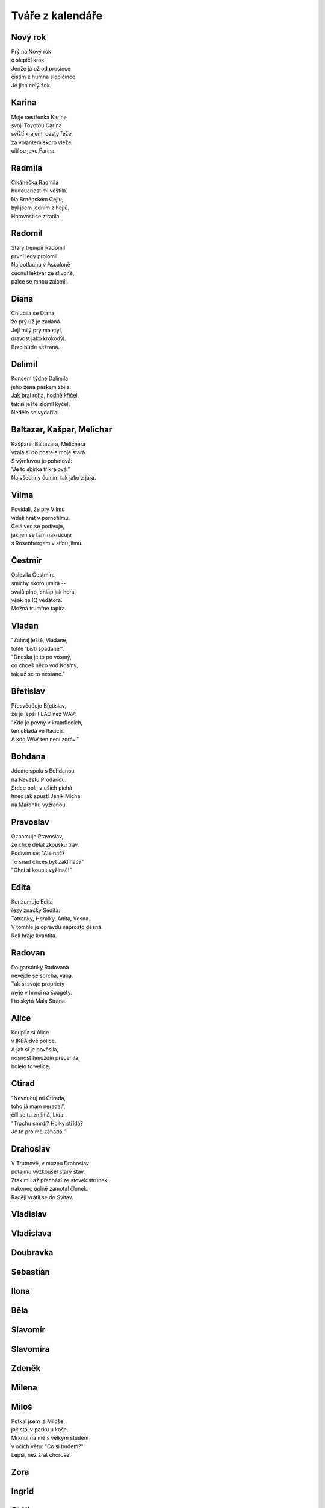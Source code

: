 =================
Tváře z kalendáře
=================

Nový rok
========

| Prý na Nový rok
| o slepičí krok.
| Jenže já už od prosince
| čistím z humna slepičince.
| Je jich celý žok.

Karina
======

| Moje sestřenka Karina
| svojí Toyotou Carina
| sviští krajem, cesty řeže,
| za volantem skoro vleže,
| cítí se jako Farina.

Radmila
=======

| Cikánečka Radmila
| budoucnost mi věštila.
| Na Brněnském Cejlu,
| byl jsem jedním z hejlů.
| Hotovost se ztratila.

Radomil
=======

| Starý trempíř Radomil
| první ledy prolomil.
| Na potlachu v Ascaloně
| cucnul lektvar ze slivoně,
| palce se mnou zalomil.

Diana
=====

| Chlubila se Diana,
| že prý už je zadaná.
| Její milý prý má styl,
| dravost jako krokodýl.
| Brzo bude sežraná.

Dalimil
=======

| Koncem týdne Dalimila
| jeho žena páskem zbila.
| Jak bral roha, hodně křičel,
| tak si ještě zlomil kyčel.
| Neděle se vydařila.

Baltazar, Kašpar, Melichar
==========================

| Kašpara, Baltazara, Melichara
| vzala si do postele moje stará.
| S výmluvou je pohotová:
| "Je to sbírka tříkrálová."
| Na všechny čumím tak jako z jara.

Vilma
=====

| Povídali, že prý Vilmu
| viděli hrát v pornofilmu.
| Celá ves se podivuje,
| jak jen se tam nakrucuje
| s Rosenbergem v stínu jilmu.

Čestmír
=======

| Oslovila Čestmíra
| smíchy skoro umírá --
| svalů plno, chlap jak hora,
| však ne IQ vědátora.
| Možná trumfne tapíra.

Vladan
======

| "Zahraj ještě, Vladane,
| tohle 'Listí spadané'".
| "Dneska je to po vosmý,
| co chceš něco vod Kosmy,
| tak už se to nestane." 

Břetislav
=========

| Přesvědčuje Břetislav,
| že je lepší FLAC než WAV:
| "Kdo je pevný v kramflecích, 
| ten ukládá ve flacích.
| A kdo WAV ten není zdráv."

Bohdana
=======

| Jdeme spolu s Bohdanou
| na Nevěstu Prodanou.
| Srdce bolí, v uších píchá
| hned jak spustí Jeník Mícha
| na Mařenku vyžranou.

Pravoslav
=========

| Oznamuje Pravoslav,
| že chce dělat zkoušku trav.
| Podívím se: "Ale nač?
| To snad chceš být zaklínač?"
| "Chci si koupit vyžínač!" 

Edita
=====

| Konzumuje Edita
| řezy značky Sedita:
| Tatranky, Horalky, Anita, Vesna.
| V tomhle je opravdu naprosto děsná.
| Roli hraje kvantita.

Radovan
=======

| Do garsónky Radovana
| nevejde se sprcha, vana.
| Tak si svoje propriety
| myje v hrnci na špagety.
| I to skýtá Malá Strana. 

Alice
=====

| Koupila si Alice
| v IKEA dvě police.
| A jak si je pověsila,
| nosnost hmoždin přecenila,
| bolelo to velice.

Ctirad
======

| "Nevnucuj mi Ctirada,
| toho já mám nerada.",
| čílí se tu známá, Lída.
| "Trochu smrdí? Holky střídá?
| Je to pro mě záhada."

Drahoslav
=========

| V Trutnově, v muzeu Drahoslav
| potajmu vyzkoušel starý stav.
| Zrak mu až přechází ze stovek strunek,
| nakonec úplně zamotal člunek.
| Raději vrátil se do Svitav.

Vladislav
=========

Vladislava
==========

Doubravka
=========

Sebastián
=========

Ilona
=====

Běla
====

Slavomír
========

Slavomíra
=========

Zdeněk
======

Milena
======

Miloš
=====

| Potkal jsem já Miloše,
| jak stál v parku u koše.
| Mrknul na mě s velkým studem
| v očích větu: "Co si budem?"
| Lepší, než žrát choroše.

Zora
====

Ingrid
======

Otýlie
======

Zdislava
========

Robin
=====

Erna
====

Marika
======

Hynek
=====

| Dozvěděl se přítel Hynek -
| prý má slabost nadledvinek.
| Působí to nesnáze,
| přibírání na váze.
| Kdo ví, snad by pomoh' zinek?

Nataša
======

| Dneska k naší Nataši
| dorazili Valaši.
| Jak jen sundali si krpce,
| povzdechla si Natka trpce:
| "Je to tu jak v salaši."

Ivo
===

| Anesteziolog Ivo,
| dává pacientům pivo.
| Byť se často probudí,
| chirurg se pak nenudí,
| a na sále je super živo.

Zbyšek
======

| Chtěl si včera soused Zbyšek
| uvařiti guláš z lišek.
| Nasbírat se nedaly,
| škrábaly a kousaly.
| Šel si lehnout s větrem v břiše.

Monika
======

| Na rande jsem Moniku
| vzal na párek v rohlíku.
| Řekla: "To je asi fejk,
| čekala jsem nejmíň stejk,
| a že budeš v balíku.

Emil
====

| Přijel strejda Emil
| až z dalekých Semil.
| Velcí nebo malí,
| všichni rozpoznali, 
| že se dlouho nemyl.

Vladimíra
=========

| Když jde kolem Vladimíra
| moje srdce divně svírá,
| ve spáncích mi buší
| taky rudnou uši.
| Ona na to: "Co tak zíráš?"

Vanesa
======

| Na parníku Vanesa
| roní slzy, neplesá.
| Škoda je té milé krásky,
| která z přenešťastné lásky
| skočila do kolesa.

Jana
====

| Četls "Komu zvoní hrana?"
| ptá se jednou v noci Jana.
| Odpovídám: "V této době,
| možná právě zvoní tobě."
| Copak má mě za burana?

Viola
=====

| Vyčítá mi Viola,
| že jsem jako mrtvola.
| I když doma chodí nahá,
| je to celé marná snaha.
| Chce si pozvat gigola.

Filip
=====

| V rybníce se koupal Filip,
| když se na něj kdosi přilíp'.
| Zatahal jej za slipy
| značky Pietro Filipi:
| "Proč bychom si neužili?"

Valdemar
========

| Před pár týdny Valdemara
| pokousala v zoo mara.
| Kdyby chápal svět, stav věcí,
| nešel by tak blízko kleci.
| Mohl nebýt za lazara.

Vilém
=====

| Potkal jsem dnes Viléma,
| prý má těžké diléma.
| Svoji práci diplomovou
| má mít aspoň stostránkovou.
| Neví, co vzít za téma.

Maxmilián
=========

| Míval jsem gejfrenda Maxmiliána
| ladíval klavíry, fortepiána.
| Kam jen přišel, tam se choval
| a jen mírně temperoval.
| K večeru, k půlnoci, někdy do rána.

Maxim
=====

| Zeptal jsem se Maxima
| co Kantova maxima?
| Promnul vousy, tak jako vždycky,
| a pak řekl kategoricky:
| "Neser s řečma mravníma!"

Ferdinand
=========

| Můj spolužák Ferdinand,
| ten plete si "OR" a "AND".
| '"AND" je "A" a "OR" je "NEBO".
| Co jen, kámo, bude s tebou? 
| Jsi strašlivý diletant!'

Kamila
======

| Dneska vztek má Kamila,
| téměř by mě zabila:
| "Zase trencle na zemi,
| bože, to snad zdá se mi!
| Mám já doma debila!"

Laura
=====

| Moje mladší dcera Laura
| připomíná dinosaura.
| Jak jí jednou nedám keks
| tak řve jako statný Rex
| a mně rychle tmavne aura.

Jarmil
======

| Kydač hnoje, jistý Jarmil,
| musel utéct z místní farmy.
| Když pod šéfem vykydal
| ten se velmi rozhněval:
| "Co se pleteš do mé karmy?"

Kevin
=====

| Vzdělaný dendrolog Kevin
| váží si palavských dřevin.
| Teď je velmi ustaraný,
| všude raší pajasany -
| totálně zamořen Děvín.

Tamara
======

| Sestřenice Tamara
| odpočívá na marách.
| Když tam na ni někdo jukne
| ona na něj silně hukne,
| marně hledá, jak by plách'.


Dalibor
=======

| V létě bajkr Dalibor
| sjížděl rychle dolů z hor.
| A že hleděl do krajiny,
| k mrakům, nebo na květiny,
| rozmáznul se o traktor.

Dobroslav
=========

| Velký cynik Dobroslav
| četl jednou Šrámkův Splav.
| A dřív než bys řekl fík,
| stal se z něho romantik.
| Láska, páska, tape and love.

Dobroslava
==========

| Chtěla zkusit Dobroslava
| jak je žhavá čerstvá láva.
| Tajemství jí odkryjí,
| lidé z Lávy nad Dyjí.
| Povídali, že je kráva.

Norbert
=======

| Poprosil jsem Norberta,
| jestli šel by za čerta.
| Přišel, viděl, strašil - síla,
| dcera se nám pomočila.
| Nezapřu v něm experta.

Slavoj
======

| Vzali bratra Slavoje
| mezi místní kovboje.
| Jak chtěl tvrdě zkrotit býka,
| ten ho kopnul do pytlíka,
| když se trhnul z postroje.

Iveta
=====

| Z Varšavy jede ke mně Iveta,
| rázem jsem romantický poeta.
| Pěju na ni ódy a jen hořím, 
| jako císařovně se jí kořím.
| Ona jest bardzo piękną kobietą.

Medard
======

| Vymysleli jsme si na Medarda
| vezmeme jej dneska na bernarda.
| Ztratil se nám na Náplavku
| teď se léčí na kapavku.
| Taková ta trochu avantgarda. 

Stanislava
==========

| Myslel jsem, že Stanislava
| bude moje láska pravá.
| Ona zatím jede k lesu
| s manažerem v mercedesu
| a tam se mu celá dává.

Margita
=======

| Ve výuce Margita
| neví, co je limita.
| Profesor se naparuje,
| když jí to tam ukazuje.
| Starý, chlípný ješita.

Gita
====

| Ze zábavy Gita
| vracívá se zlitá.
| Boty v ruce, šlape bosa,
| nevnímá, že padla rosa,
| a nad městem svítá.

Bruno
=====

| Gynekolog Bruno
| zakoupil si Uno.
| A v tom autě denně,
| nejen svojí ženě,
| prozkoumává lůno.

Antonie
=======

| Jak se svléká Antonie, 
| v hlavě zní mi symfonie.
| A když říká: "Teď jsem jenom tvá",
| zní mi KV 522.
| K lásce patří ironie.

Antonín
=======

| Jednou večer Antonína
| zaujala plastelína. 
| Zkusil koně, strakapouda,
| nakonec mu vyšla hrouda.
| Tak ji hodil do komína.

Herta
=====

| Volala mi v týdnu Herta,
| v kulturáku hraje Merta.
| Ať prý vezmu svoji holku,
| užít trochu old-school folku
| písničkáře, introverta.

Roland
======

| Do své kapely mladý Roland
| koupil klávesy značky Kawai.
| Rytmy divně poskakují,
| texty se jim nerýmují.
| Natruc osudu zatím hrávaj'.

Roland po dvaceti letech
========================

| Do své kapely starší Roland
| koupil klávesy značky Roland.
| Rytmy sedí na prdeli,
| taky texty mají skvělý,
| trávu sehnali "Made in Holland".

Vít
===

| Napsal pro mě dopis Vít,
| že už vskutku pozbyl klid.
| Prý mu byznys váže ruce,
| visí na něm exekuce.
| Tak už zkrátka nechce žít.

Zbyněk
======

| Vyprávěl mi tuhle Zbyněk,
| copak se mu stalo v kině.
| Seděl vedle krásné slečny,
| myslel na vztah pevný, věčný.
| Okradla ho ... svině.

Adolf
=====

| Vytáhnul mě strýček Adolf
| do Čeladné z rána na golf.
| Křikl na mě: "Gyzdě, 
| trefils orla v hnizdě.
| Miřiš jako byzbyl na mol."

Vlkoslav
========

| Jeden rybář, Vlkoslav,
| šel na ryby na Zbraslav.
| Jak tak sedí, chytá, plká,
| naráz cítí, že chyt' vlka,
| a ten má snad dvanáct hlav.

Milan
=====

| Pozval jsem si domů Milana,
| chtěl jsem totiž kleštit berana.
| Beran se ho lekl,
| nožík se mu smekl.
| Najednou tu stála Milana.

Leoš
====

| Jeskyňáři Leoše,
| zamkli přes noc v Macoše.
| Když jej ráno objevili,
| nebyl na ně právě milý.
| Hodil po nich galoše.

Leo
===

| Vzal jsem s sebou ondy Lea
| na oslavu jubilea.
| Paní domu vztekem vyla,  
| když si od nás rozbalila
| vstupenku do mauzolea.

Květa
=====

| Vzkázala mi moje Květa,
| s naší láskou prý je veta.
| Nebaví ji, ale vážně, 
| když se k sexu stavím vlažně
| jako starý katecheta.

Květuše
=======

| Zmínila se Květuše
| o své noční předtuše.
| Strašná kletba faraona
| postihne ho "in persona",
| kdo se dotkne kartuše.

Alois
=====

| Povídám mu: "Hele, Álois,
| vzrušuje mě Laneová Lois."
| A on na to: "Kýho čerta,
| já bych radši Clarka Kenta."
| Asi bude spíše "na boys".

Aloisie
=======

| V chalupě babičky Aloisie
| škrábe tam, křoupe tu, vrzá, šije.
| Ty se zeptáš: "Nevíš proč?"
| Odpovím ti: "Červotoč!"
| Nebo tam její duch stále žije?

Pavla
=====

| Divila se Pavla, 
| obloha že ztmavla.
| Chápe jenom stěží,
| proč tu všude sněží.
| Metyl je holt "šavla".

Zdeňka
======

| Svěřuje se Zdeňka,
| že miluje Čeňka.
| Ona - třídní elita,
| on - se vůbec nechytá.
| Nekvete jí pšeňka. 

Jan
===

| Z podvečera v parku Jan
| hlídačem byl nachytán
| v onom trapném okamžiku -
| procvičoval motoriku.
| Sem a tam a sem a tam.

Ivan
====

| Vnitroblokem tenor Ivan
| pěje jako polní skřivan.
| U nich v domě zřejmě není 
| pro umění pochopení.
| Hodili naň z okna divan.

Adrian
======

| Odstřelovač Adrian
| změnil stupeň v radián.
| A tím místo oficíra
| v letu trefil netopýra.
| To je ale šlendrián.

Adriana
=======

| Na Makarské Adriana
| není dosti namazaná.
| Asi, blbka, nemá páru,
| že si takhle ničí škáru,
| chce-li barvu indiána.

Ladislav
========

| Stěžuje si Ladislav,
| že už dlouho není zdráv.
| Oftalmolog, foniatr,
| kardiolog, psychiatr?
| Kdo se pustí do oprav?

Ladislava
=========

| Vymlouvá se Ladislava,
| že ji dneska bolí hlava
| a že radši půjde spát.
| S kým se mám teď milovat?
| Zbudou ruce - levá, pravá.

Lubomír
=======

| Soused z domu, Lubomír,
| vzteká se, že není mír.
| Potom mrkne spiklenecky:
| "Postřílet by měli všecky!"
| Inu, světa inženýr.

Pavel
=====

| Vyptával se přítel Pavel,
| jestli prý vím, kdo je Ravel?
| "Co jsi, vole, za éro,
| copak neznáš Bolero?"
| Tvářil se, že snědl šťavel.

Petr
====

| "Tak jdem na to," vzdychl Petr,
| nasadil si těžký kletr.
| Pak se vydal na svou cestu
| až na vrchol Everestu.
| Už to má jen kilometr.

Šárka
=====

| Směje se mi už i Šárka,
| co že to mám za kašpárka?
| Nezahraju, to mi poví,
| ani Večer tříkrálový.
| K čemu je mi teď ta čárka?

Jaroslava
=========

| Vzali z Prahy Jaroslavu
| chutnat burčák na Moravu.
| Po dvou litrech běží polem,
| letí to z ní horem dolem.
| Příště radši na Šumavu. 

Patricie
========

| Moje dívka Patricie
| pozvala mě na Pašije
| od Sebastiana Bacha.
| Říká přítel: "Dej si bacha,
| asi na tě něco šije."

Radomír
=======

| Vloni sedlák Radomír
| pozoroval vzdušný vír.
| Stalo se z něj tornádo,
| vletělo mu na stádo.
| Vzalo ovce, mléko, sýr.

Radomíra
========

| Moje známá Radomíra
| třista let už neumírá.
| Proč? To klidně řeknu ti.
| Tamto dávné kousnutí
| bylo nejspíš od upíra.

Prokop
======

| Před útokem vojín Prokop
| dostal úkol kopat okop.
| Polním rýčkem rychle ryje,
| už ho vítá Austrálie,
| tam ho střela nezabije.

Cyril a Metoděj
===============

| Zavolali Metoděje:
| "Lidé žijí bez naděje,
| kolem čpí tu oheň, síra,
| třeba je nám nová víra."
| Cyril se už jenom směje.

Jan Hus
=======

| Provokatér, tenhle Hus,
| dosti drzý na můj vkus.
| Boháč, chudák, že jim rovno?
| Na to říkám: "Leda  hovno."
| Spalte ho jak papyrus.

Bohuslava
=========

| Praví se, že Bohuslava,
| je prý jaksi "stěhovavá".
| Mění byty, domy, pány,
| když jsou zdroje vyčerpány.
| Bába jedna nenechavá. 


Nora
====

| Říkala nám tuhle Nora,
| že má šéfa diktátora.
| Málo prý s ní žertuje,
| dopisy když diktuje.
| Ty jsou samá katafora.

Drahoslava
==========

| Domovnice Drahoslava,
| to je hydra šestihlavá.
| Jak jen jí to přijde vhod,
| otravuje celý vchod
| jedovatým smradem sava.

Drahuše
=======

| Dnes má svátek Drahuše
| zítra zase Libuše.
| Když se sejdou, holky zlaté,
| melou páté přes deváté.
| Promluvím jim do duše.

Libuše
======

| Dnes má svátek Libuše
| včera měla Drahuše.
| Dneska opět, baby klaté,
| melou deváté přes páté.
| Vemu na ně obušek.

Amálie
======

| Volá domů Amálie,
| že tu Teslu nedobije.
| Každý se s tím děsně šontá,
| u chargerů je dlouhá fronta.
| Asi tady přes noc shnije.

Helga
=====

| Zmínil jsem se svojí Helze,
| ať se zkusí rovnat Elze.
| Třeba zhubne o kil pár?
| Dostal jsem ji na solar.
| Ucedila: "Tak to nelze!"

Olga
====

| Já Vám píšu, milá Olgo,
| už jsem bez Vás очень долго.
| Kdysi byl jsem společenský,
| teď mne nudí cizí ženský.
| только Bас я люблю. Lenský. 

Bořek
=====

| S tajemstvím svěřil se Bořek,
| já jsem ho v hospodě prořek'.
| On mi pak na celý pajzl
| do tváře vmetl: "Jsi hajzl."
| Do domu pustil mi tchoře.

Markéta
=======

| Spolužačka Markéta
| nepřečetla Hamléta.
| Přestože je celkem bedna,  
| propadnula z BritLit 1.
| Musí počkat do léta.

Markéta II
==========

| Kamarádka Markéta 
| chtěla volat do světa
| z okna svoje tajná přání, 
| když tu na ni znenadání
| spadla dolů roleta.

Margot
======

| Zkoušela si takhle Margot
| používat v Brně argot.
| Neuspěla s pokecem,
| mluvili tam hantecem -
| bere glajze Oltecem.

Karolína
========

| Zvědavá je Karolína,
| tak se dívá do včelína.
| Venku už je včel snad roj,
| ona křičí: "Oj oj oj!".
| Z dálky to je celkem hlína.

Jindřich
========

| Podívejte Jindřicha,
| jak mu roste řeřicha.
| Jednu lžičku na sušení,
| druhou lžičku do pečení
| a tu třetí do břicha.

Luboš
=====

| "Proč se jenom ten můj Luboš
| chová pořád jako puboš?"
| "Po škole to přejde hned."
| "Vždyť už je mu čtyřicet!
| Směje se mu celá Hluboš."

Luboš II
========

| Zahlédl jsem Luboše
| jak si leze po soše.
| Historické hodnoty
| ulpívají na boty.
| Mám to teda kámoše.

Martina
=======

|  Líbí se mi Martina, 
|  krásná jako květina.
|  Zatím na mě, v noci, ve dne,
|  ani jednou nepohlédne.
|  Marně zvu ji do kina.

Drahomír
========

| Tázal jsem se Drahomíra,
| jak se chová černá díra?
| "Naláká tě na něžnosti,
| za horizont událostí."
| "Potom už to hrozně svírá."

Drahomíra
=========

| Metalistka Drahomíra
| neví vůbec, co je míra.
| Hned jak zpívá Ozzy,
| vystrkuje kozy.
| Taky snědla netopýra.

Čeněk
=====

| Říkal nám v hospodě Čeněk,
| se ženou měli sex v seně.
| Ona mu do ucha vzdychala,
| stébla jí nádherně píchala.
| Dobře se zavděčil ženě.

Ilja
====

| Chirurg z Chustu, doktor Ilja,
| teď se vrátil od konzilja.
| Primář na něj začal hrozně řvát -
| v pacientce nechal hemostat.
| Ohradil se: "To něbyl ja".

Vítězslav
=========

| Jednou barman Vítězslav,
| vypil víc než stopět káv.
| Teplota šla do oblak,
| taky se mu zvednul tlak.
| Připomínal autokláv. 

Vítězslava
==========

| Moje milá Vítězslava,
| v posteli je velmi hravá.
| Hraje se mnou navečer:
| "Nezlobím se, člověče!
| To se chlapům občas stává."

Magdaléna
=========

| Když se koupe Magdaléna
| z vany všude stříká pěna.
| A když se pak utírá,
| pokaždé mě nasírá,
| že je zase vlhká stěna.

Magda
=====

| Vyzvídám od ženy Magdy
| proč se strojí, líčí, nakdy?
| Odpovídá od zrcadla,
| že jdem večer do divadla.
| Nálada mi právě zvadla.

Libor
=====

| Tehdy jsme si s Liborem
| dali řízek s bramborem.
| Jakýsi byl zvětralý,
| oba jsme se posrali
| před národním výborem.

Kristýna
========

| Otvírá mi Kristýna,
| potom světlo zhasíná.
| Když si lehne na podušky,
| hned si beru půlku hrušky,
| co jí spadla do klína.

Jakub
=====

| Hele, sleduj Jakuba,
| z nosu loví holuba.
| Na prstu mu uvízne,
| se zájmem jej olízne.
| Nestačí se vyklubat.

Anita
=====

| Chvíli zpátky Anitu,
| přepad' záchvat na bytu.
| Pomoci se možná nedožije -
| přijeli sem bidet, baterie.
| Kdo volal tu sanitu?

Anna
====

| Co se divíš, že má Anna
| pořádně je nafoukaná?
| Jak víš, láska nosí klam
| a tak s Annou žiju sám.
| Věrnost z gumy udělaná.

Věroslav
========

| To se bavil Věroslav,
| jak pes zuří: "Haf, haf, haf."
| Ten pak v rohu podlez' plot,
| zakous' se mu do kalhot:
| "Vrr raf rafy rafy raf".

Alina
=====

| Rozplývá se Alina,
| v Brně kvete kalina.
| Krásy květů v duši hřejí.
| Pak vstoupila do kolejí -
| přejela ji šalina.

Viktor
======

| Zaskočila Viktora
| otevřená prostora.
| Strach ho rafnul jako divá zmije.
| Diagnóza? Agorafobie
| nebo divná letora!

Marta
=====

| Přisedla si ke mně Marta,
| hned mi v pokeru přišla karta.
| Potom jsme si svoje štěstí
| užili až do sytosti.
| A teď platím na caparta.

Bořivoj
=======

| Rozhodl se Bořivoj
| naučit se na hoboj.
| Cvičil ve dne, cvičil v noci,
| procvičil se do nemoci.
| Pojďme za ním na pokoj.

Ignác
=====

| Vidíme vrchního Ignáce,
| jak hbitě pobíhá po place.
| A pak v jedné krátké chvíli,
| jeden z hostů, podnapilý, 
| vyzvracel se mu do táce.

Oskar
=====

| Manželka našeho Oskara
| netuší, co to je maskara.
| Maluje si řasy tuší,
| připomínaj' trávu v buši.
| Vypadá proto jak maškara.

Gustav
======

| Nesnáším ostatní Gustavy,
| co se jim pořádně postaví.
| Já to mám měkké jak z plazmatu,
| před rokem vzali mi prostatu.
| Takový život mě nebaví.

Miluše
======

| Miluji sousedku Miluši
| ona to nejspíše netuší.
| Na balkóně pakliže
| prochází se v negližé,
| vždy mě to do nebe rozruší.

Dominik
=======

| Chodí mi za ženou Dominik,
| z vedlejší vesnice kominík.
| Protiakce bude nutná,
| pomsta vždycky dobře chutná.
| Dal jsem mu do trenek maliník.

Dominika
========

| Podala inzerát Dominika,
| že hledá slušného katolíka.
| Přesmutně hledí z postele,
| on je zas kdesi v kostele.
| Chtěla to, tak ať si nenaříká. 

Kristián
========

| Každá chce mít svého Kristiána
| každá chce od něj být dobývána.
| Bavit se, tancovat, až do rána,
| potom být v taxíku přemlouvána.
| Většinou zůstane zanechána.

Oldřiška
========

| Pokaždé, jak vidím Oldřišku,
| pocítím napnutí v podbřišku.
| A jak se na mě jen usměje,
| v kalhotech teplo se rozleje.
| Bohužel mám doma Bedřišku.

Lada
====

| Koupil jsem zánovní ladu,
| hodně prý místa má vzadu.
| Lidé mi nadávaj' do ruských švábů,
| proč jen si nevozím prdel svou v saabu?
| To si fakt myslí, že kradu?

Soběslav
========

| Rozhodl se Soběslav,
| že se vydá do dálav.
| Vyplul s bárkou na moře
| nauzeou tam ochořel.
| To je konec dnešních zpráv.

Roman
=====

| "Je mi divně", řekl Roman,
| hned se svalil na otoman.
| Hlava se mu strašně točí,
| dilatují hnědé oči.
| Bodejť, když je toxikoman.

Vavřinec
========

| V trávě šlápl Vavřinec
| na veliký kravinec.
| V dálce hojnost mléka, strdí, 
| u nás boty hrozně smrdí.
| Tak si žije našinec.

Zuzana
======

| Bioložka Zuzana
| koupila si varana.
| V noci vlezl do postele,
| tam ji kousl do prdele,
| tak je trochu naštvaná.

Klára
=====

| Zpívá nám tu píseň Klára:
| "Teskně hučí Niagára."
| Slzy se mi v oči ženou
| kytaru má rozladěnou.
| Pojďme radši na cigára.

Alena
=====

| Moje tchýně Alena
| nosí z lesa polena.
| Celou zimu klidně topí,
| s vypnutými přímotopy.
| Jen je trochu schvácená.

Alan
====

| Z Bratislavy přijel Alan
| vypadal jak super chalan.
| Pobyl u nás jako host,
| sestře ukrad' počestnost.
| Kdo teď bude její galán?

Hana
====

| Provdala se naše Hana
| za cizince, seveřana.
| Odjela s ním do Mossu,
| teď má nudli u nosu,
| stále není vysmrkaná.

Jáchym
======

| Letos vzali Jáchyma
| ke studiu na mima.
| Nevadilo, že je němý,
| že se pořád hloupě tlemí -
| uměl hýbat ušima.

Petra
=====

| "A já jsem tyčkařka", tvrdila Petra,
| když rande trávila se známým z metra.
| Později na trénink nesl jí sendviče,
| viděl jak ona tam tancuje u tyče -
| nahá je úplně. Akorát v tretrách.

Helena
======

| Rozhodla se Helena
| dát si játra z jelena.
| Že těch jater hodně bylo,
| řekl bych tak ze pět kilo,
| je teď celá zelená.

Jelena
======

| Tvrdí mi z umprumu Jelena -
| krásná je italská Siena.
| Říkám jí: "Jo, ta je dobrá.
| Hezčí je pařížská modrá."
| Vypadá poněkud zmatená.

Ludvík
======

| Chtěl bych vám představit Ludvíka
| od Svaté Alžběty zvoníka.
| Jeden den zvonil tak prudce,
| že mu až puknulo srdce.
| Ve věži sedí a naříká.

Bernard
=======

| Zaplatil bohatec Bernarda,
| aby s ním ulovil geparda.
| Já teď o tom cosi povím,
| gepard oba sežral v křoví.
| Námět to na píseň pro barda.

Johana
======

| Na vodu přizval jsem Johanu,
| večer s ní zalezu do stanu.
| Dotkneme se vyšších sfér,
| proplujeme Kaieteur.
| Zítra pak nejspíše nevstanu.

Bohuslav
========

| Místních se vyptával Bohuslav,
| kudy že autem jet na Břeclav?
| Štamgasti místního hostince
| ukrutně nesnáší cizince
| a tak mu rozbili novou RAV.

Sandra
======

| Měsíc zpátky cítí Sandra
| že jde na ni těžká chandra.
| Deprese jsou dneska "in",
| však si vezme sertralin
| nebo ocas salamandra.

Bartoloměj
==========

| Alchymista Bartoloměj
| natrhal si v lese oměj -
| šalamounka, vlčí mor.
| Nestav se mu na odpor,
| když má silné jedy v domě.

Radim
=====

| Vyčítal mi přítel Radim,
| že si kávu cukrem sladím:
| "Kdo chce život neobžerný, 
| pije kafe jenom černý!"
| A že mu tím hrozně vadím.

Luděk
=====

| Prozradil mi fyzik Luděk,
| jak se dobře bránit nudě:
| "Vemu svoji dceru Kačku,
| do Lužánek na houpačku
| ať se baví v amplitudě.

Otakar
======

| Sní si šofér Otakar -
| s tatrou jede na Dakar.
| Nakonec se fronta hnula.
| Pomalinku směrem Pula
| popojíždí autokar.

Augustýn
========

| Připojil se Augustýn
| k pouti svaté na Hostýn.
| Zpochybňoval, že Bůh ví, 
| praštili jej korouhví.
| Kněz mu řekl: "Přestaň s tým!"

Evelína
=======

| Pověsila Evelína
| na zeď foto Rintintína:
| "Tohle je na světě nejlepší pes,
| komisař Rex je jen ubohý plebs,
| vhodný jenom do ovčína."

Vladěna
=======

| Pláče mi tu Vladěna,
| že si přijde nechtěná,
| přestože má velkou vilu,
| továrnu a také pilu,
| miliardu do věna.

Pavlína
=======

| Tvrdila mi Pavlína,
| že prý pudl nelíná.
| Když jsem na něj použil lupu,
| abych poznal vlastnost chlupu,
| popadla ji vzteklina.

Samuel
======

| To mě vyzval Samuel,
| v ranní mlze na duel:
| "Každý půjde deset kroků,
| potom rychle tasí k boku."
| Černým vozem domů jel.

Linda
=====

| Odrazuje Linda:
| "Neberte si Inda!
| Mladý nebo starý -
| na vše sype kari.
| A po stole bryndá."

Adéla
=====

| Čekala mě Adéla
| po návratu z kostela.
| Byla ze mě cítit piva,
| praštila mě, celá divá,
| velkou pánví do čela.

Bronislav
=========

| "Podívej se, Bronislave,
| co to tamhle v řece plave?"
| "Vír to točí dokola."
| "Co když je to mrtvola?"
| "Pak to bude zajímavé!"

Bronislava
==========

| Jela bruslit Bronislava,
| aby byla štíhlá, zdravá.
| Hned za prvním rohem,
| prosvištěla hlohem.
| Dnes to bylo do krvava.

Jindřiška
=========

| Dostal jsem do očí od Jindřišky:
| "Co na mě hledíš jak žaba z kyšky?"
| "Kvůli tvému ksichtu není
| taky žádné pozdvižení."
| Hleděla jako když sere šišky.

Rozálie
=======

| Nešťastná je Rosalie,
| její muž je strašně zlý.
| Kdysi ji moc miloval
| věrnou lásku sliboval.
| K tomu dodám: "C'est la vie."

Boris
=====

| Přiznal se mi tuhle Boris,
| jednou v zimě plotek olíz'.
| A že právě mrazík byl,
| jazyk se mu přilepil,
| v místě kde byl v tyčce prolis.

Boleslav
========

| Trápí teď myšlenka Boleslava,
| jak by se zbavit měl Wenceslawa?
| Nakonec si na tu šmíru
| objednal Čestu a Tiru.
| Hněvsa si též bodnul do Václava.

Regína
======

| Šla k lékaři Regína,
| že ji pálí vagína.
| Doktor se jen krátce mrknul
| potom trochu zlobně frknul:
| "To ten týden začíná."

Mariana
=======

| Čapku žmoulá Mariana,
| stojí jako zařezaná.
| Volnost, rovnost, bratrství -
| kam se ztrácí? Kdo to ví?
| Malá nebo velká strana?

Daniela
=======

| Uměnovědkyně Daniela
| vynáší do nebe Donatella.
| Judita zavraždí Holoferna,
| těžko to překoná postmoderna,
| když hlava odpadne pryč od těla.

Irma
====

| Básní, pábí teta Irma,
| jak je krásná řeka Dirma,
| vždy když slunko vyjde zrána
| nad jezero jménem Tana.
| Kecá! Je to známá firma.

Denis
=====

| Ve zkouškovém frajer Denis,
| kašlal na to, hrával tenis.
| Přišla zkouška z fonetiky,
| nepomohly cukrbliky.
| Neznal "fortis" ani "lenis".

Denisa
======

| Popisuju Denise
| super výhled na Lysé.
| Do krpálu zabrala 
| za sebou mě nechala.
| Křikla jenom: "Pohni se!"

Marie
=====

| Sopranistka Marie
| zpívá těžké árie.
| Třeba včera v kuchyni -
| Mozart, Verdi, Puccini.
| Málokdo to zažije.

Lubor
=====

| Stěžuju si, že Váš Lubor,
| nemá zdání, co je úhor!
| Spolužačku Veroniku 
| osahával v tělocviku
| a to ani neměl úbor!

Radka
=====

| Usmívá se na mě Radka:
| "Jéžiš růže! Ta je sladká."
| Teď si počkám na vyznání.
| Ona řekne bez váhání:
| "Chci být tvoje kamarádka."

Jolana
======

| Na horách lezkyně Jolana
| trochu se zapletla do lana.
| Bezmocně se teď ve výšce houpe,
| učit se uzly přišlo jí hloupé.
| Připomíná mi Tarzana.

Ludmila
=======

| Dělala veletoč Ludmila,
| hrazda se najednou zlomila.
| Nestačil jí všechen um,
| dostalo ji momentum.
| A tak si pořádně nabila.

Lidmila
=======

| Z nešťastné lásky si Lidmila
| před spaním svítiplyn pustila.
| A jak plyn z hořáků poklidně syčí -
| poslední semínko naděje vzklíčí.
| Vstala a zase jej ztlumila.

Naďa
====

| Nejvíce miluju na Nadě,
| když leží nahatá v zahradě.
| Srdce mi vzplane,
| když potom vstane,
| a jde se osvěžit do kádě.

Naděžda
=======

| Jak se jen blíží Naděžda,
| to se i ruský voják vzdá.
| Má totiž pádný argument -
| její dlaň váží skoro cent.
| Vzdal to i Lenin. Natož já.

Kryštof
=======

| Únava přemohla Kryštofa,
| uložil své tělo na sofa.
| V noci se mu vracel sen, 
| že byl slavným básníkem,
| co žije život svůj ve strofách.

Zita
====

| Všimnula si včera Zita,
| že ji trápí obezita.
| Na břiše má tlusté faldy
| jako spisy F. X. Šaldy.
| Je v tom jistá monstrozita.  

Oleg
====

| Jednou večer Olega
| pozval k sobě kolega.
| Z pozvání měl obavy,
| že snad půjde o mravy.
| Nakonec šli do lega.

Matouš
======

| Herpetologa Matouše
| zavedli mezi šotouše:
| "Mám tady Bardotku u Bílovce!"
| "Já se však soustředím na brejlovce."
| "Tak na ty se zeptej Bohouše."

Darina
======

| Dal jsem recept Darině
| na kohouta na víně
| a v kuchařské čepici
| uvařila slepici.
| Usmála se nevinně.

Berta
=====

| Poslala mě jednou Berta,
| na nákupy do Alberta.
| Prý tam mají velké slevy,
| na procenta sice neví,
| v letáku se to tak jeví. 

Jaromír
=======

| Pod lesíkem Jaromír
| vypaloval z jara pýr.
| Sirkou škrtnul do věchýtka
| zapálily se mu lýtka.
| Co jen to má za manýr? 

Jaromíra
========

| Všimnula si Jaromíra,
| že je ve zdi malá škvíra.
| Strčila tam šroubovák
| a za chvíli, neví jak, 
| už tam byla obří díra.

Zlata
=====

| Otravuje pořád Zlata,
| ke štěstí jí chybí chata.
| Účty, fondy, akcie -
| možná mi to pokryje
| u garáže nová vrata.

Zlatuše
=======

| Křičím na ni: "Zlatuše,
| ani vůl tak nekluše!"
| Je to leda chiméra
| dělat ženě trenéra.
| Vkládám šipku do kuše.

Andrea
======

| Chtěla vědět Andrea,
| kde prý leží Korea?
| Nechtěl jsem být na ni zlej,
| říkám: "Asi v Tampa Bay."
| Tenhle blázen jazzovej.

Jonáš
=====

| Prosím tě, pověz mi, Jonáši,
| kantorem být ... co to obnáší?
| "Ředitel celý rok tě týrá,
| rodič si hubu otevírá,
| z kapes tvých jenom se zapráší."

Václav
======

| Na svátek svatého Václava
| lidí je ve městě záplava.
| Volají, že zase voliči
| dostali pořádně "po piči".
| Prý se to v Německu nestává. 

Václava
=======

| Napsala pozvánku Václava,
| za týden koná se oslava.
| Prý to bude bezvadné, 
| tak RSVP. 
| Slušný prý to tak dělává.

Michal
======

| Traktorista Michal
| do karet se míchal.
| A v hospodě "U Dubu"
| dali mu pak na hubu.
| V roští smutně vzdychal.

Michael
=======

| Jednou v zimě Michael
| do knihovny cestu měl.
| A že je fanoušek Mobyho,
| zajásal najednou nad knihou:
| "Říkejte mi Izmael."

Jeroným
=======

| S koncilem stojí Jeroným:
| "O Janu z Husi já cosi vím -
| ve všem, co řekl pravdu měl,
| nemůžu jinak, byť bych chtěl."
| Taky z něj zůstal jenom dým.

Igor
====

| Mám otázku pro Igora,
| co je to ta epifora?
| "Pročpak se mě na to ptáš?
| Rád bych věděl, proč se ptáš?
| Překvapen jsem, že se ptáš."

Oliver
======

| Každý týden Oliver
| odevzdává sběrně sběr.
| Peníze si pilně šetří,
| dnes má za dva, zítra za tři.
| Nedosáhne na úvěr.

Olívie
======

| "Už jsi slyšel, s kým teď žije
| z Holešovic Olívie?"
| "Nevím, ale prý se říká,
| že snad má mít námořníka?"
| "Polkne špenát než se bije."

Bohumil
=======

| Misionář Bohumil
| to byl známý lidumil.
| Na misii, stokrát běda,
| potkal v džungli lidojeda.
| Tak prý také chutný byl.

František
=========

| Prohlíží se František,
| jak mu roste podbřišek.
| Špeky skryjí celou ruku,
| A, D, E, K jsou jen v tuku.
| Zhubnout bude oříšek.

Eliška
======

| Chtěl jsem pozvat Elišku
| do teplého pelíšku.
| Řekla: "Zalez, ořechu,
| nedělej tu neplechu!
| Dej si ručník na šišku." 

Hanuš
=====

| Pod orlojem sedí Hanuš
| z očí teče skoro kaluž.
| Neznalí doložky konkurenční,
| zvolili metodu nekonvenční -
| chlápek padl dvakrát na nůž.

Justýna
=======

| Nový objev Justýna
| v posteli mi usíná.
| Když ji budím, co s ní je,
| říká: "Narkolepsie."
| Nebo mě jen napíná? 

Věra
====

| Problémy s kognicí prý má Věra,
| neví, kdy zítra je a kdy je včera.
| Sedí a dívá se do dáli,
| čas je jí podivně pomalý.
| Říkali, že snad má alzheimera.

Štefan
======

| U řezníka Štefana
| byla boží sekaná.
| Aniž by se dlouze ptal,
| všem nám jen tak nasekal
| obrovskýma tlapama.

Sára
====

| Na hodech jsem balil Sáru:
| "Zahraju ti na kytáru."
| "Tož já dojdu na chvílu,
| jen co sbírku motýlů,
| ukážú ně Jožin s Marú."

Marina
======

| To šla jednou Marina
| cestou od Hodonína.
| Mládence tam potkala,
| jablíčko mu podala.
| Teď už jenom vzpomíná.

Andrej
======

| Tak si přiznej Andreji,
| ruce v kapsách svrbějí.
| Jestli zavčas uznáš sám,
| že jsi prostý kleptoman,
| pak máš ještě naději.

Marcel
======

| Nabídl mi Marcel
| jednu ze svých parcel.
| Levně mi ji přidělí,
| prý je vhodná na zelí.
| Jenže kdesi v prdeli.

Renáta
======

| Z koncertu jde Renáta,
| dál zní v uších sonáta.
| Během svého návratu
| brnkla špičkou o patu -
| natáhla se do bláta.

Agáta
=====

| V restauraci Agáta
| objednala candáta.
| Zřejmě musel déle stát,
| linul se z něj děsný smrad,
| že by skolil piráta.

Tereza
======

| Vůli měla Tereza
| pevnou jako z železa.
| Dneska je to jinak. Zkrátka,
| jak se blíží padesátka,
| každá ocel orezá.

Terezie
=======

| "V horách", tvrdí Terezie,
| "nebezpečné žijí zmije.
| Kdo má jenom pumpky, hošku,
| stačí, když ho kousne trošku.
| Dlouho to pak nepřežije."

Havel
=====

| K večeru souseda Havla
| nechala manželka Pavla.
| Nejprve došlo tam k hádce,
| pak už to trvalo krátce,
| nežli si na taxi mávla.

Galina
======

| Plamenně přednáší Galina
| úlohu strany a Stalina.
| Přistoupím: "Vodu tu čeříš.
| To tomu opravdu věříš?"
| Zčervená v tváři jak malina.

Hedvika
=======

| K posteli přistoupí Hedvika,
| z ramen jí sklouzává tunika.
| Krev mi mocně zapění ...
| bere knížku ke čtení.
| To je ta románská tragika.

Lukáš
=====

| Ty jít ke mně, lieber Lukáš,
| Jacke runter, už to ukaž!
| Já být erregt. Vzrušená?
| Vyprávět mi Blažena,
| že ty wirklich dobře Hackbrett spielst.

Michala
=======

| Na učňáku Michala
| napřed jenom čichala.
| Na život, když měla vztek,
| přibrala si k tomu crack.
| Pak už si jen píchala.

Michaela
========

| Uviděla Michaela
| na mostě stát archanděla:
| "Podívej se, co mám, heč!"
| Plamenný tam držel meč.
| Kéž by jeden taky měla.

Vendelín
========

| Rozhodl se Vendelín,
| že by zkusil prodat stín.
| Jenže takhle bez stínu
| vyděsil i rodinu.
| Teď by mohl prodat splín.

Brigita
=======

| Chodí se mnou Brigita
| milovat se do žita.
| A hned jak je konec tomu,
| spěchám za svou ženou domů.
| Pláče, že jsem necita.

Sabina
======

| Předtuchu má Sabina,
| že je v laně slabina.
| Na Ještědu neveřili,
| k řediteli nepustili.
| Utrhla se kabina.

Teodor
======

| Mladý lékař Teodor
| našel v našem městě mor.
| Stejně jako kdysi
| roznesly ho krysy.
| Yersinie nejsou fór.

Nina
====

| Po sexu mi říká Nina,
| že se těší na mimina.
| Čas je přímo nevhodný,
| říct jí, že jsem neplodný.
| To snad radši gilotina.

Beáta
=====

| Snažila se Beáta
| vyléčit má traumata:
| "Žil bys dobře a bez nesnáze,
| nebýt tvojí anální fáze."
| To zas byla debata.

Erik
====

| "Žalovat chci na Erika,
| povahu má hysterika.
| V milých slovech temný tón."
| "Správně má být 'histrion'!"
| "No vždyť říkám, to je on."

Zoe
===

| Vlezla v létě tajně Zoe
| v loděnici do kánoe.
| Teď se pevně drží madla,
| táhne ji to do zdymadla.
| Pomyslí si: "No, ty voe."

Šarlota
=======

| Zadřela na poli Šarlota
| agregát traktoru Kubota.
| Bylo tam maličko oleje.
| Myslela, že starý doleje.
| S volky to teď bude robota. 

Den vzniku Československa
=========================

| Na den vzniku Československa,
| jedu zkoumat krásy Blanenska.
| Tam kde stojí v lese hájovna,
| tam jsem šlápl přímo do hovna.
| Příště pojedu radši do Hřenska.

Alfréd
======

| Společně s bratrem Alfrédem
| sereme se tu s mopedem.
| Startér točí, jiskru hází,
| pořád nám to nevychází.
| Akorát do řiti pojedem.

Sylva 
=====

| Kamarádka Sylva
| zakoupila si lva.
| Nebyl příliš přítulný,
| tak šel za trest do kůlny.
| Prý to tam má útulný.


Silvie
======

| Moje guru Silvie
| nejí ani nepije.
| Prý, že žije z prány
| touží do nirvány.
| Vlastně ani nežije.


Tadeáš
======

| Přišel k milé Tadeáš,
| říká: "Lásko, tu mě máš."
| Její hlas tu zazněl ploše:
| "Nezouvej se a běž s košem!
| Potom skříňky přiděláš."


Štěpánka
========

| Rusovlasou Štěpánku
| potkal jsem tam u stánků.
| Ač jsem u ní hledal spásu,
| našel jsem jen levnou krásu.
| V saténovém župánku.

Felix
=====

| Se zvukařem Felixem
| stojím dlouho nad mixem.
| Celou obcí Strání-Květná
| ozývá se vazba zpětná.
| Něco dovnitř, více ven.

Tobiáš
======

| Vzali jednou Tobiáše
| na kolečko mariáše.
| Tichá sedma, štychy, esa,
| jejich srdce zkrátka plesá.
| Svlékli jej až do rubáše.

Hubert
======

| Ptali se doktora Huberta,
| jakože srdcaře, experta:
| "Jaké, že jsou sporty pravé,
| aby srdce bylo zdravé?"
| "Já jezdím na kole Liberta."

Karel
=====

| Na Orlík teď jede Karel,
| veze s sebou velký barel.
| Dneska byl to večer perný,
| je tu s ním i Ludvík Černý
| Námět na film? Na akvarel?

Karla
=====

| Moje první láska Karla
| skoro vůbec nezestárla.
| Skrze pátou lahev pivní
| čas se zdá být relativní,
| Karla stále atraktivní.

Miriam
======

| Jedináček Miriam
| rozjela se na Siam.
| Svěřila se mojí Lence,
| chce si najít sourozence.
| Kde už jinde, když ne tam?

Liběna
======

| Navrhuje Liběna:
| "Táto, co ta Výměna?
| Není třeba ekonoma -
| deset dní a stovák doma."
| Ve sklepě je zazděná.

Saskie
======

| Pohleď, to je Saskie
| na showroomu u Kie.
| Prodejce jde na ruku,
| slíbí dlouhou záruku.
| Snad si auto užije.

Bohumír
=======

| Předváděl se Bohumír,
| jak je skvělý mušketýr.
| Rozběhne se, mocně skočí,
| kolem sebe zbraní točí.
| Nabodnul se na rapír.

Bohumíra
========

| Po schodech jde Bohumíra
| na hrudi ji něco svírá.
| Osud jí dal těžkou dardu,
| vážný infarkt myokardu.
| Ze sanitky už jen zírá.

Bohdan
======

| "Co to chroupeš, Bohdane?"
| "Ale ... zelí kysané."
| Spiklenecky na mě kouk'
| pak hned pustil ostrý pšouk.
| Mizím, než mě ovane.


Evžen
=====

| "Podívej se, Evžene,
| prádlo má být složené!
| Co to tamhle vidím v rohu?
| Z toho se snad roznemohu.
| Ty trenky jsou kožené?"

Martin
======

| Doprovází Martina
| nerozlučná družina.
| Jede na svém bílém koni,
| veze vločky jako vloni.
| Tak nám zima začíná.

Benedikt
========

| Co měl asi Benedikt
| s Vatikánem za konflikt?
| Copak žvanil tenhle borec,
| že před týdnem, římský stolec,
| uvalil naň interdikt?

Tibor
=====

| Přihlásili Tibora
| do skautského tábora.
| Dítě prý je "zralý",
| tak si dneska balí.
| Spacák, ešus, čutora.

Sáva
====

| Můj bratranec Sáva
| dostudoval práva.
| Po patnácti letech,
| ženě a třech dětech.
| To je dobrá zpráva.

Leopold
=======

| Rozkazem měl Leopold
| majorovi vzdáti hold
| a jak prudce salutoval,
| major facku vyfasoval.
| Stálo ho to celý žold.

Otmar
=====

| Pozoruju Otmara,
| městem vleče soumara.
| Málo nafty. Zvíře jaksi
| jede už zas líp než taxi.
| Tradice to prastará.

Mahulena
========

| Konečně je Mahulena
| znovu čistě přebalena.
| Jen se mrknu na oblaka,
| slyším zase: "Tata kaka".
| Šmarjá, to je osmá plena.

Gertruda
========

| Stydím se za Gertrudu,
| že mi dělá ostudu.
| Na Karlově mostě
| oděna jen prostě
| recituje Nerudu.

Romana
======

| Hezká groupie Romana
| líbá v šatně frontmana.
| Nakonec i k sexu svolí,
| jenže ji to hrozně bolí.
| Domů pak jde zklamaná.

Alžběta
=======

| Jednou večer Alžběta:
| "Hele, padá kometa".
| Soused kleje za garáží,
| zklamaný je po baráži.
| Pak jde radši zametat.

Nikola
======

| Zvědavostí Nikola
| strčí nohu do kola.
| Následuje strašný pád,
| zuby musí sesbírat
| všude kolem dokola.

Albert
======

| Ráno našli Alberta.
| Z Palerma je, poberta.
| Dnes jej už nic nebolí,
| v těle broky se solí.
| Prolomená omerta.

Cecílie
=======

| Chodí ke mně Cecílie,
| hned jak městem půlnoc bije.
| Nikdo z přátel netuší,
| zpívává mi do uší.
| Valerián ve mně žije.

Klement
=======

| Moje víra, praví Klement,
| ta je pevná jako cement.
| Kdo ji se mnou nesdílí,
| soudruzi ho za chvíli
| zredukují na exkrement.

Emílie
======

| Moje žena Emílie
| hledá světem fosílie.
| Dneska může dělat haura,
| našla kosti vespersaura
| na pomezí Brazílie.

Kateřina
========

| Chtěl bych se svou Kateřinou
| strávit pár dní pod peřinou,
| hrát si s ní na anatoma,
| žena je však pořád doma.
| Zapíjím žal medovinou.

Artur
=====

| Když tak vidím Artura,
| připomíná pratura.
| Jenom když jsme spolu v Chebu,
| vypadá spíš jako zebu.
| Snad to dělá kontura.

Xenie
=====

| Ráno přijde Xenie,
| hned si kafe zalije.
| Vezme si ho do skladu
| za regály, dozadu.
| Tam se tajně zašije.

René
====

| Na verbuňcích neměl René
| vůbec mašle přežehlené.
| Ač měl tanec hodnotu,
| za krojovou čistotu
| "mosel však byt vylóčené."


Zina
====

| Uviděl jsem svoji Zinu
| vyfocenou v magazínu.
| Kdo jen tyhle fotky tvořil,
| vzal to, jak ji pánbůh stvořil.
| Přivedu je na mizinu.

Ondřej
======

| Doučovat Ondřeje,
| to jsou vážně galeje.
| Ať si není žádná bedna,
| ale neznat dva plus jedna?
| To mě teda omeje.

Iva
===

| U klavíru stojí Iva
| dneska jenom pro mě zpívá:
| "J'ai allumé le feu."
| A z toho srdce mé
| velkou láskou zahořívá.


Blanka
======

| Běží rychle domů Blanka
| praštila ji přední branka.
| V očích se jí zajiskřilo,
| kolem černo, potom bílo.
| Na čele jen malá ranka.

Svatoslav
=========

| Euroindián Svatoslav
| ve snu uviděl svoji squaw.
| Jak otevřel oči,
| stála nad tím Nšo-či.
| Zůstal chudera celý paf.

Barbora
=======

| Dostal jsem buchtu od Barbory
| prý, že je celá z rebarbory.
| Byly v ní nejspíše jakési spóry,
| ty se mi zahryzly do mikroflóry,
| trousím, kde mohu ... i do komory.

Jitka
=====

| Ulovil jsem krásku Jitku
| celkem dobře na kreditku.
| Teď bych toužil zmáčknout "edit".

| už jsem zůstal bez zážitku.

Mikuláš
=======

| Objednal jsem Mikuláše.
| Děti stály tiše, plaše.
| Poznal jsem, jak hrůzou ztuhly,
| hned jak vyndal kusy uhlí.
| Hnědá stekla na kamaše.

Benjamín
========

| Ten náš kocour Benjamín
| chodí spávat za komín.
| Jednou v noci, potichu,
| vzplála jiskra v kožichu.
| Letěl jako džavelín.

Ambrož
======

| Potkal jsem tlustého Ambrože
| hned jsem si vzpomenul na mrože.
| Odplivnul jsem si hned, protože
| jsem s tímhle člověkem na nože,
| neboť mi zkazil dvě soulože.

Květoslava
==========

| Ve Strážnici Květoslava
| rozhodla se hladit páva:
| "Proč mě strašíš jipkou?
| Chci být s milou slípkou!"
| Jenže páv byl jiná káva.

Vratislav
=========

| To zas jednou Vratislav
| pozoroval stádo krav:
| "Žije jenom stykem,
| kdo se zrodil býkem.
| Chtěl bych také býti brav."

Julie
=====

| Dnes večer se Julie
| líp než jindy umyje.
| V noci přijde Romeo,
| to zas bude rodeo.
| Osedlá ji. A hyjé.

Danuše
======

| Na malém balkónu Danuše
| pěstuje v truhlíku moruše.
| Přezrálé moruše nevábí.
| Doufá však v lehounké hedvábí,
| jakmile bource si přivábí.

Dana
====

| Plánuje si život Dana,
| za rok budu nejspíš vdaná.
| Aby mohli spolu žít,
| musí cit v ní zapálit.
| Tak si najde pyromana.

Simona
======

| Zkouší se nasoukat Simona
| do svého starého kimona,
| co dlouho leželo v šuplíku.
| Vypadá jak párek v rohlíku.
| Přesto to zní jako poklona.

Lucie
=====

| Nadhodím ženě své: "Lucie?
| Jak asi vypadá harpyje?"
| Na chvíli přemýšlí, metodicky,
| a potom odpoví lakonicky:
| "Ženská, co nechceš mít u pyje."

Lýdie
=====

| Zjistilo se u Lýdie,
| že má v krvi chlamýdie.
| Doktor jásá: "To je sen,
| já jsem našel nový kmen.
| To jsou totiž chlamlýdie."

Radan
=====

| "Radan."
| "Vladan."
| "Líbíš!"
| "Slíbíš?"
| "Zadán."

Radana
======

| Přišla si stěžovat Radana
| na svého třídního, na Dana.
| Dotkl se jejích citů,
| prokázal toxicitu,
| když řekl, že není nadaná.

Albína
======

| Vrtí se v sedačce Albína,
| že se jí nelíbí forbína:
| "Čekala jsem velké věci,
| zatím jsou to jenom kecy.
| A to sem jedem až ze Zlína."

Daniel
======

| Řidič bagru Daniel
| cestu k firmě zkrátit chtěl.
| Byl v tom ovšem malý háček,
| jak byl hloupý, nedbal značek.
| A pod mostem neprojel.

Miloslav
========

| Vypravil se Miloslav
| kolmo z Brodu na Čáslav.
| Už jak minul Kšely,
| zchvácený je celý.
| Raděj si na taxi máv'. 

Ester
=====

| Do hovoru vstoupí Ester:
| "Já mám asi sto pět sester."
| "Jistě budou fajnové."
| "Zapomeňte, pánové,
| ty jsou všechny řádové."


Dagmar
======

| "Co to hobby Dagmary?"
| "Chová doma nezmary."
| "To se na nich něco učí?"
| "Líbí se jí jak se pučí.
| Čučí na ni z almary."

Natálie
=======

| Vsadila se Natálie:
| "Já sa nikdy neopijem."
| Po pár chvílích "na bare"
| už je strašně kantáre.
| Na záchodě právě blije.


Šimon
=====

| Podezírám Šimona,
| že se mění v démona.
| Včera vběhl na faru,
| rozšlapal tam kytaru
| české značky Cremona.

Vlasta
======

| Chlubila se Vlasta,
| že je teďka rasta.
| Však já jsem si všimnul hned,
| že jí roste z nosu dread.
| Ustřihnout a basta.

Adam a Eva
==========

| Vejdou pod strom Adam, Eva.
| Eva zprava, Adam zleva:
| "Lásko, budou Vánoce!"
| "Jíme málo ovoce!
| Dej si jabko, to snad neva."

1. svátek vánoční
=================

| První svátek vánoční
| moje mužství k nebi ční
| velikosti kůlu.
| Bohužel mám smůlu.
| Žena jde dnes na noční.

Štěpán
======

| Odpoledne o Štěpánu
| dal jsem děcku marcipánu.
| Už je deset, ještě žije,
| má snad vagón energie.
| Zrovna mlátí do tympánu.

Žaneta
======

| Obíhá mě Žaneta
| jako hvězdu planeta.
| "Holka, nechci říkat fráze,
| zůstaň na oběžné dráze,
| nebo odleť do světa."

Bohumila
========

| Celý život Bohumila
| věřila, že bohu milá.
| Po smrti však spadla klec.
| Nabídli jí očistec.
| Prý si ještě polepšila.

Judita
======

| Hledí smutně Judita,
| pořád ještě nesvítá.
| Ke Schweinfurtu, hurá sláva,
| vidí cválat Břetislava.
| Romance jak vyšitá.

David
=====

| Brečela, že Davida,
| nevídá skrz kovida.
| Inteligent, členem v menze,
| chodí jen, když přijde penze.
| Takhle se to povídá.

Silvestr
========

| Dneska mě navštívil Silvestr,
| před domem zastavil harvestr,
| a přes plotek do zahrady
| přehodil mi ze tři klády.
| To mi prý vydrží semestr.

